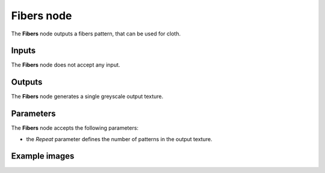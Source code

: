 Fibers node
~~~~~~~~~~~

The **Fibers** node outputs a fibers pattern, that can be used for cloth.

.. image:: images/node_pattern_fibers.png
	:align: center

Inputs
++++++

The **Fibers** node does not accept any input.

Outputs
+++++++

The **Fibers** node generates a single greyscale output texture.

Parameters
++++++++++

The **Fibers** node accepts the following parameters:

* the *Repeat* parameter defines the number of patterns in the output texture. 

Example images
++++++++++++++

.. image:: images/node_fibers_samples.png
	:align: center
